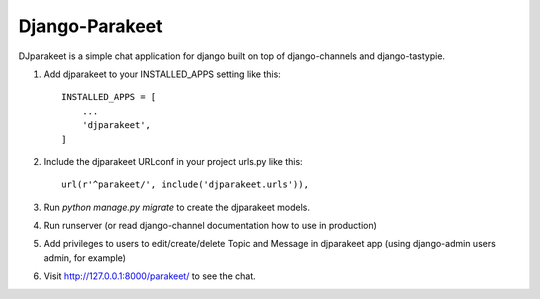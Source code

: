 =====
Django-Parakeet
=====

DJparakeet is a simple chat application for django built on top of django-channels and django-tastypie.

1. Add djparakeet to your INSTALLED_APPS setting like this::

    INSTALLED_APPS = [
        ...
        'djparakeet',
    ]

2. Include the djparakeet URLconf in your project urls.py like this::

    url(r'^parakeet/', include('djparakeet.urls')),

3. Run `python manage.py migrate` to create the djparakeet models.

4. Run 	runserver (or read django-channel documentation how to use in production)

5. Add privileges to users to edit/create/delete Topic and Message in djparakeet app (using django-admin users admin, for example)

6. Visit http://127.0.0.1:8000/parakeet/ to see the chat.



